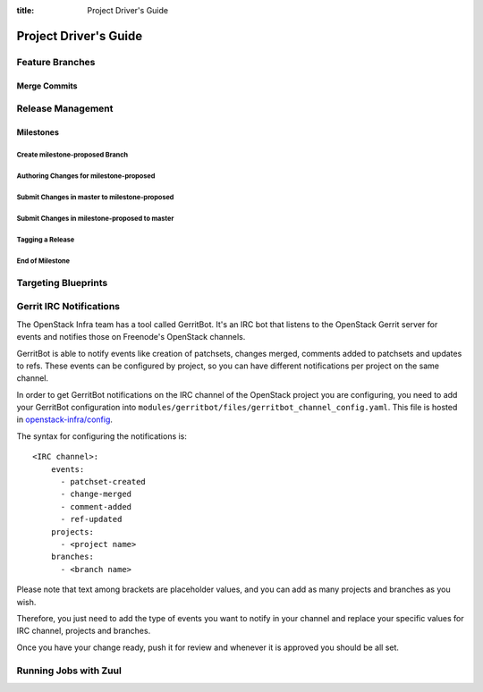 :title: Project Driver's Guide

.. _driver_manual:

Project Driver's Guide
######################

Feature Branches
================

Merge Commits
-------------

Release Management
==================

Milestones
----------

Create milestone-proposed Branch
~~~~~~~~~~~~~~~~~~~~~~~~~~~~~~~~

Authoring Changes for milestone-proposed
~~~~~~~~~~~~~~~~~~~~~~~~~~~~~~~~~~~~~~~~

Submit Changes in master to milestone-proposed
~~~~~~~~~~~~~~~~~~~~~~~~~~~~~~~~~~~~~~~~~~~~~~

Submit Changes in milestone-proposed to master
~~~~~~~~~~~~~~~~~~~~~~~~~~~~~~~~~~~~~~~~~~~~~~

Tagging a Release
~~~~~~~~~~~~~~~~~

End of Milestone
~~~~~~~~~~~~~~~~

Targeting Blueprints
====================

Gerrit IRC Notifications
========================

The OpenStack Infra team has a tool called GerritBot.
It's an IRC bot that listens to the OpenStack Gerrit server
for events and notifies those on Freenode's OpenStack channels.

GerritBot is able to notify events like creation of patchsets, changes merged,
comments added to patchsets and updates to refs.
These events can be configured by project, so you can have different
notifications per project on the same channel.

In order to get GerritBot notifications on the IRC channel of the
OpenStack project you are configuring,
you need to add your GerritBot configuration into
``modules/gerritbot/files/gerritbot_channel_config.yaml``.
This file is hosted in `openstack-infra/config <http://git.openstack.org/cgit/openstack-infra/config/>`_.

The syntax for configuring the notifications is::

  <IRC channel>:
      events:
        - patchset-created
        - change-merged
        - comment-added
        - ref-updated
      projects:
        - <project name>
      branches:
        - <branch name>

Please note that text among brackets are placeholder values, and you can add
as many projects and branches as you wish.

Therefore, you just need to add the type of events you want to notify in your
channel and replace your specific values for IRC channel, projects
and branches.

Once you have your change ready, push it for review and whenever it is approved
you should be all set.

Running Jobs with Zuul
======================

